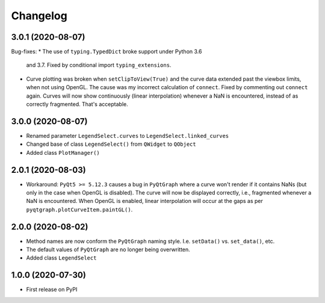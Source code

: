 Changelog
=========

3.0.1 (2020-08-07)
------------------
Bug-fixes:
* The use of ``typing.TypedDict`` broke support under Python 3.6
  and 3.7. Fixed by conditional import ``typing_extensions``.
* Curve plotting was broken when ``setClipToView(True)`` and the curve
  data extended past the viewbox limits, when not using OpenGL. The cause was
  my incorrect calculation of ``connect``. Fixed by commenting out ``connect``
  again. Curves will now show continuously (linear interpolation) whenever a NaN
  is encountered, instead of as correctly fragmented. That's acceptable.

3.0.0 (2020-08-07)
------------------
* Renamed parameter ``LegendSelect.curves`` to
  ``LegendSelect.linked_curves``
* Changed base of class ``LegendSelect()`` from ``QWidget`` to ``QObject``
* Added class ``PlotManager()``

2.0.1 (2020-08-03)
------------------
* Workaround: ``PyQt5 >= 5.12.3`` causes a bug in ``PyQtGraph`` where a
  curve won't render if it contains NaNs (but only in the case when OpenGL is
  disabled). The curve will now be displayed correctly, i.e., fragmented
  whenever a NaN is encountered. When OpenGL is enabled, linear interpolation
  will occur at the gaps as per ``pyqtgraph.plotCurveItem.paintGL()``.

2.0.0 (2020-08-02)
------------------
* Method names are now conform the ``PyQtGraph`` naming style. I.e.
  ``setData()`` vs. ``set_data()``, etc.
* The default values of ``PyQtGraph`` are no longer being overwritten.
* Added class ``LegendSelect``

1.0.0 (2020-07-30)
------------------
* First release on PyPI
